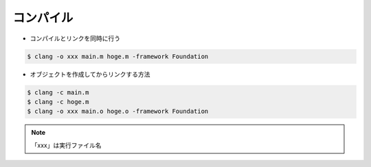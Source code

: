 コンパイル
=====================

- コンパイルとリンクを同時に行う

.. code-block:: bash

	$ clang -o xxx main.m hoge.m -framework Foundation

- オブジェクトを作成してからリンクする方法

.. code-block:: bash

	$ clang -c main.m
	$ clang -c hoge.m
	$ clang -o xxx main.o hoge.o -framework Foundation

.. Note::

	「xxx」は実行ファイル名




